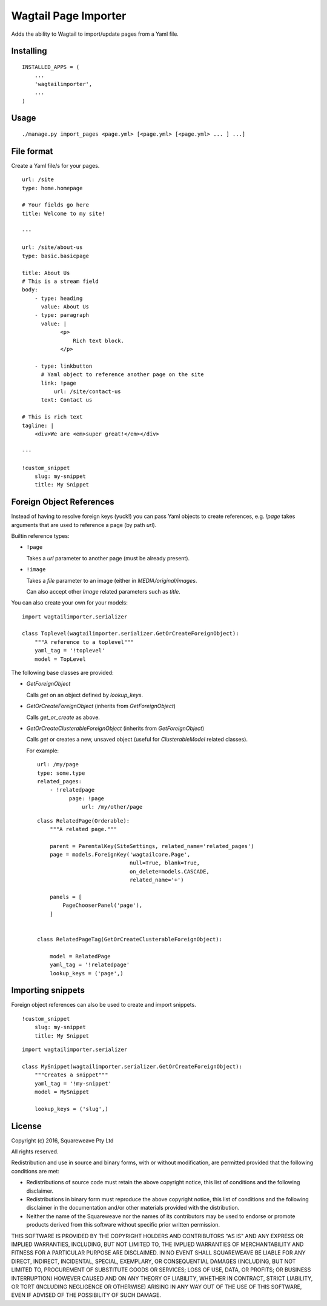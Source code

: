 Wagtail Page Importer
=====================

Adds the ability to Wagtail to import/update pages from a Yaml file.

Installing
----------

::

    INSTALLED_APPS = (
        ...
        'wagtailimporter',
        ...
    )

Usage
-----

::

    ./manage.py import_pages <page.yml> [<page.yml> [<page.yml> ... ] ...]

File format
-----------

Create a Yaml file/s for your pages.

::

    url: /site
    type: home.homepage

    # Your fields go here
    title: Welcome to my site!

    ---

    url: /site/about-us
    type: basic.basicpage

    title: About Us
    # This is a stream field
    body:
        - type: heading
          value: About Us
        - type: paragraph
          value: |
                <p>
                    Rich text block.
                </p>

        - type: linkbutton
          # Yaml object to reference another page on the site
          link: !page
              url: /site/contact-us
          text: Contact us

    # This is rich text
    tagline: |
        <div>We are <em>super great!</em></div>

    ---

    !custom_snippet
        slug: my-snippet
        title: My Snippet

Foreign Object References
-------------------------

Instead of having to resolve foreign keys (yuck!) you can pass Yaml objects
to create references, e.g. `!page` takes arguments that are used to reference
a page (by path `url`).

Builtin reference types:

* ``!page``

  Takes a `url` parameter to another page (must be already present).

* ``!image``

  Takes a `file` parameter to an image (either in `MEDIA/original/images`.

  Can also accept other `Image` related parameters such as `title`.

You can also create your own for your models:

::

    import wagtailimporter.serializer

    class Toplevel(wagtailimporter.serializer.GetOrCreateForeignObject):
        """A reference to a toplevel"""
        yaml_tag = '!toplevel'
        model = TopLevel

The following base classes are provided:

* `GetForeignObject`

  Calls `get` on an object defined by `lookup_keys`.

* `GetOrCreateForeignObject` (inherits from `GetForeignObject`)

  Calls `get_or_create` as above.

* `GetOrCreateClusterableForeignObject` (inherits from `GetForeignObject`)

  Calls `get` or creates a new, unsaved object
  (useful for `ClusterableModel` related classes).

  For example:

  ::

      url: /my/page
      type: some.type
      related_pages:
          - !relatedpage
                page: !page
                    url: /my/other/page

  ::

      class RelatedPage(Orderable):
          """A related page."""

          parent = ParentalKey(SiteSettings, related_name='related_pages')
          page = models.ForeignKey('wagtailcore.Page',
                                   null=True, blank=True,
                                   on_delete=models.CASCADE,
                                   related_name='+')

          panels = [
              PageChooserPanel('page'),
          ]


      class RelatedPageTag(GetOrCreateClusterableForeignObject):

          model = RelatedPage
          yaml_tag = '!relatedpage'
          lookup_keys = ('page',)


Importing snippets
------------------

Foreign object references can also be used to create and import snippets.

::

    !custom_snippet
        slug: my-snippet
        title: My Snippet

::

    import wagtailimporter.serializer

    class MySnippet(wagtailimporter.serializer.GetOrCreateForeignObject):
        """Creates a snippet"""
        yaml_tag = '!my-snippet'
        model = MySnippet

        lookup_keys = ('slug',)

License
-------

Copyright (c) 2016, Squareweave Pty Ltd

All rights reserved.

Redistribution and use in source and binary forms, with or without
modification, are permitted provided that the following conditions are met:

* Redistributions of source code must retain the above copyright
  notice, this list of conditions and the following disclaimer.
* Redistributions in binary form must reproduce the above copyright
  notice, this list of conditions and the following disclaimer in the
  documentation and/or other materials provided with the distribution.
* Neither the name of the Squareweave nor the
  names of its contributors may be used to endorse or promote products
  derived from this software without specific prior written permission.

THIS SOFTWARE IS PROVIDED BY THE COPYRIGHT HOLDERS AND CONTRIBUTORS "AS IS" AND
ANY EXPRESS OR IMPLIED WARRANTIES, INCLUDING, BUT NOT LIMITED TO, THE IMPLIED
WARRANTIES OF MERCHANTABILITY AND FITNESS FOR A PARTICULAR PURPOSE ARE
DISCLAIMED. IN NO EVENT SHALL SQUAREWEAVE BE LIABLE FOR ANY
DIRECT, INDIRECT, INCIDENTAL, SPECIAL, EXEMPLARY, OR CONSEQUENTIAL DAMAGES
(INCLUDING, BUT NOT LIMITED TO, PROCUREMENT OF SUBSTITUTE GOODS OR SERVICES;
LOSS OF USE, DATA, OR PROFITS; OR BUSINESS INTERRUPTION) HOWEVER CAUSED AND
ON ANY THEORY OF LIABILITY, WHETHER IN CONTRACT, STRICT LIABILITY, OR TORT
(INCLUDING NEGLIGENCE OR OTHERWISE) ARISING IN ANY WAY OUT OF THE USE OF THIS
SOFTWARE, EVEN IF ADVISED OF THE POSSIBILITY OF SUCH DAMAGE.

